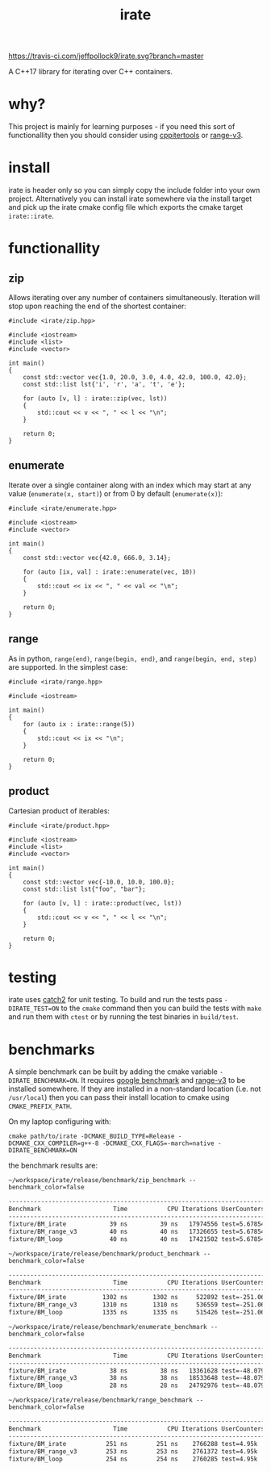 #+TITLE: irate

[[https://travis-ci.com/jeffpollock9/irate][https://travis-ci.com/jeffpollock9/irate.svg?branch=master]]

A C++17 library for iterating over C++ containers.

* why?

This project is mainly for learning purposes - if you need this sort of
functionallity then you should consider using [[https://github.com/ryanhaining/cppitertools][cppitertools]] or [[https://github.com/ericniebler/range-v3][range-v3]].

* install

irate is header only so you can simply copy the include folder into your own
project. Alternatively you can install irate somewhere via the install target
and pick up the irate cmake config file which exports the cmake target
~irate::irate~.

* functionallity

** zip

Allows iterating over any number of containers simultaneously. Iteration will
stop upon reaching the end of the shortest container:

#+BEGIN_SRC C++ :exports both :flags "-std=c++17 -I$HOME/workspace/irate/install/include"
  #include <irate/zip.hpp>

  #include <iostream>
  #include <list>
  #include <vector>

  int main()
  {
      const std::vector vec{1.0, 20.0, 3.0, 4.0, 42.0, 100.0, 42.0};
      const std::list lst{'i', 'r', 'a', 't', 'e'};

      for (auto [v, l] : irate::zip(vec, lst))
      {
          std::cout << v << ", " << l << "\n";
      }

      return 0;
  }
#+END_SRC

#+RESULTS:
|  1 | i |
| 20 | r |
|  3 | a |
|  4 | t |
| 42 | e |

** enumerate

Iterate over a single container along with an index which may start at any value
(~enumerate(x, start)~) or from 0 by default (~enumerate(x)~):

#+BEGIN_SRC C++ :exports both :flags "-std=c++17 -I$HOME/workspace/irate/install/include"
  #include <irate/enumerate.hpp>

  #include <iostream>
  #include <vector>

  int main()
  {
      const std::vector vec{42.0, 666.0, 3.14};

      for (auto [ix, val] : irate::enumerate(vec, 10))
      {
          std::cout << ix << ", " << val << "\n";
      }

      return 0;
  }
#+END_SRC

#+RESULTS:
| 10 |   42 |
| 11 |  666 |
| 12 | 3.14 |

** range

As in python, ~range(end)~, ~range(begin, end)~, and ~range(begin, end, step)~ are
supported. In the simplest case:

#+BEGIN_SRC C++ :exports both :flags "-std=c++17 -I$HOME/workspace/irate/install/include"
  #include <irate/range.hpp>

  #include <iostream>

  int main()
  {
      for (auto ix : irate::range(5))
      {
          std::cout << ix << "\n";
      }

      return 0;
  }
#+END_SRC

#+RESULTS:
| 0 |
| 1 |
| 2 |
| 3 |
| 4 |

** product

Cartesian product of iterables:

#+BEGIN_SRC C++ :exports both :flags "-std=c++17 -I$HOME/workspace/irate/install/include"
  #include <irate/product.hpp>

  #include <iostream>
  #include <list>
  #include <vector>

  int main()
  {
      const std::vector vec{-10.0, 10.0, 100.0};
      const std::list lst{"foo", "bar"};

      for (auto [v, l] : irate::product(vec, lst))
      {
          std::cout << v << ", " << l << "\n";
      }

      return 0;
  }
#+END_SRC

#+RESULTS:
| -10 | foo |
| -10 | bar |
|  10 | foo |
|  10 | bar |
| 100 | foo |
| 100 | bar |

* testing

irate uses [[https://github.com/catchorg/Catch2][catch2]] for unit testing. To build and run the tests pass
~-DIRATE_TEST=ON~ to the ~cmake~ command then you can build the tests with ~make~ and
run them with ~ctest~ or by running the test binaries in ~build/test~.

* benchmarks

A simple benchmark can be built by adding the cmake variable
~-DIRATE_BENCHMARK=ON~. It requires [[https://github.com/google/benchmark][google benchmark]] and [[https://github.com/ericniebler/range-v3][range-v3]] to be installed
somewhere. If they are installed in a non-standard location (i.e. not
~/usr/local~) then you can pass their install location to cmake using
~CMAKE_PREFIX_PATH~.

On my laptop configuring with:

#+BEGIN_SRC shell :noeval
  cmake path/to/irate -DCMAKE_BUILD_TYPE=Release -DCMAKE_CXX_COMPILER=g++-8 -DCMAKE_CXX_FLAGS=-march=native -DIRATE_BENCHMARK=ON
#+END_SRC

the benchmark results are:

#+BEGIN_SRC shell :exports both :results org
  ~/workspace/irate/release/benchmark/zip_benchmark --benchmark_color=false
#+END_SRC

#+RESULTS:
#+BEGIN_SRC org
---------------------------------------------------------------------------
Benchmark                    Time           CPU Iterations UserCounters...
---------------------------------------------------------------------------
fixture/BM_irate            39 ns         39 ns   17974556 test=5.67854
fixture/BM_range_v3         40 ns         40 ns   17326655 test=5.67854
fixture/BM_loop             40 ns         40 ns   17421502 test=5.67854
#+END_SRC

#+BEGIN_SRC shell :exports both :results org
  ~/workspace/irate/release/benchmark/product_benchmark --benchmark_color=false
#+END_SRC

#+RESULTS:
#+BEGIN_SRC org
---------------------------------------------------------------------------
Benchmark                    Time           CPU Iterations UserCounters...
---------------------------------------------------------------------------
fixture/BM_irate          1302 ns       1302 ns     522892 test=-251.067
fixture/BM_range_v3       1310 ns       1310 ns     536559 test=-251.067
fixture/BM_loop           1335 ns       1335 ns     515426 test=-251.067
#+END_SRC

#+BEGIN_SRC shell :exports both :results org
  ~/workspace/irate/release/benchmark/enumerate_benchmark --benchmark_color=false
#+END_SRC

#+RESULTS:
#+BEGIN_SRC org
---------------------------------------------------------------------------
Benchmark                    Time           CPU Iterations UserCounters...
---------------------------------------------------------------------------
fixture/BM_irate            38 ns         38 ns   13361628 test=-48.0793
fixture/BM_range_v3         38 ns         38 ns   18533648 test=-48.0793
fixture/BM_loop             28 ns         28 ns   24792976 test=-48.0793
#+END_SRC

#+BEGIN_SRC shell :exports both :results org
  ~/workspace/irate/release/benchmark/range_benchmark --benchmark_color=false
#+END_SRC

#+RESULTS:
#+BEGIN_SRC org
---------------------------------------------------------------------------
Benchmark                    Time           CPU Iterations UserCounters...
---------------------------------------------------------------------------
fixture/BM_irate           251 ns        251 ns    2766288 test=4.95k
fixture/BM_range_v3        253 ns        253 ns    2761372 test=4.95k
fixture/BM_loop            254 ns        254 ns    2760285 test=4.95k
#+END_SRC
